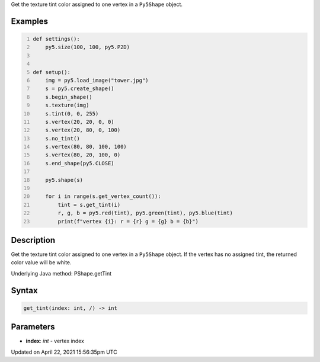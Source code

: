 .. title: get_tint()
.. slug: py5shape_get_tint
.. date: 2021-04-22 15:56:35 UTC+00:00
.. tags:
.. category:
.. link:
.. description: py5 get_tint() documentation
.. type: text

Get the texture tint color assigned to one vertex in a ``Py5Shape`` object.

Examples
========

.. raw:: html

    <div class="example-table">

.. raw:: html

    <div class="example-row"><div class="example-cell-image">

.. image:: /images/reference/Py5Shape_get_tint_0.png
    :alt: example picture for get_tint()

.. raw:: html

    </div><div class="example-cell-code">

.. code:: python
    :number-lines:

    def settings():
        py5.size(100, 100, py5.P2D)


    def setup():
        img = py5.load_image("tower.jpg")
        s = py5.create_shape()
        s.begin_shape()
        s.texture(img)
        s.tint(0, 0, 255)
        s.vertex(20, 20, 0, 0)
        s.vertex(20, 80, 0, 100)
        s.no_tint()
        s.vertex(80, 80, 100, 100)
        s.vertex(80, 20, 100, 0)
        s.end_shape(py5.CLOSE)

        py5.shape(s)

        for i in range(s.get_vertex_count()):
            tint = s.get_tint(i)
            r, g, b = py5.red(tint), py5.green(tint), py5.blue(tint)
            print(f"vertex {i}: r = {r} g = {g} b = {b}")

.. raw:: html

    </div></div>

.. raw:: html

    </div>

Description
===========

Get the texture tint color assigned to one vertex in a ``Py5Shape`` object. If the vertex has no assigned tint, the returned color value will be white.

Underlying Java method: PShape.getTint

Syntax
======

.. code:: python

    get_tint(index: int, /) -> int

Parameters
==========

* **index**: `int` - vertex index


Updated on April 22, 2021 15:56:35pm UTC

